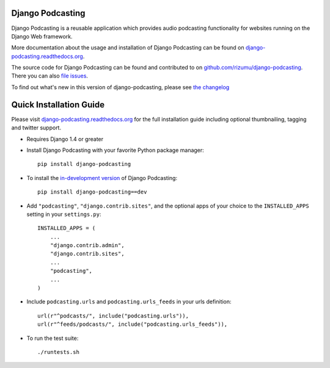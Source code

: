 Django Podcasting
=================

Django Podcasting is a reusable application which provides audio
podcasting functionality for websites running on the Django Web
framework.

|docs|_
|build|_
|coverage|_
|version|_
|requires|_

More documentation about the usage and installation of Django Podcasting
can be found on `django-podcasting.readthedocs.org`_.

The source code for Django Podcasting can be found and contributed to on
`github.com/rizumu/django-podcasting`_. There you can also `file issues`_.

To find out what's new in this version of django-podcasting, please see
`the changelog`_


Quick Installation Guide
========================

Please visit `django-podcasting.readthedocs.org`_ for the full
installation guide including optional thumbnailing, tagging and
twitter support.


* Requires Django 1.4 or greater


* Install Django Podcasting with your favorite Python package manager::

    pip install django-podcasting


* To install the `in-development version`_ of Django Podcasting::

    pip install django-podcasting==dev


* Add ``"podcasting"``, ``"django.contrib.sites"``,
  and the optional apps of your choice to the ``INSTALLED_APPS`` setting
  in your ``settings.py``::

    INSTALLED_APPS = (
        ...
        "django.contrib.admin",
        "django.contrib.sites",
        ...
        "podcasting",
        ...
    )


* Include ``podcasting.urls`` and ``podcasting.urls_feeds`` in your urls definition::

    url(r"^podcasts/", include("podcasting.urls")),
    url(r"^feeds/podcasts/", include("podcasting.urls_feeds")),


* To run the test suite::

    ./runtests.sh


.. _github.com/rizumu/django-podcasting: https://github.com/rizumu/django-podcasting/
.. _django-podcasting.readthedocs.org: http://django-podcasting.readthedocs.org/
.. _file issues: https://github.com/rizumu/django-podcasting/issues/
.. _in-development version: https://github.com/rizumu/django-podcasting/tarball/master#egg=django-podcasting-dev
.. _the changelog: http://django-podcasting.readthedocs.org/en/latest/changelog.html

.. |build| image:: https://secure.travis-ci.org/rizumu/django-podcasting.png?branch=master
.. _build: http://travis-ci.org/#!/rizumu/django-podcasting
.. |coverage| image:: https://coveralls.io/repos/rizumu/django-podcasting/badge.png?branch=master
.. _coverage: https://coveralls.io/r/rizumu/django-podcasting
.. |version| image:: https://pypip.in/v/django-podcasting/badge.png
.. _version: https://crate.io/packages/django-podcasting
.. |requires| image:: https://requires.io/github/rizumu/django-podcasting/requirements.png?branch=master
.. _requires: https://requires.io/github/rizumu/django-podcasting/requirements/?branch=master
.. |docs| image:: https://readthedocs.org/projects/django-podcasting/badge/?version=latest
.. _docs: https://readthedocs.org/projects/django-podcasting/?badge=latest
